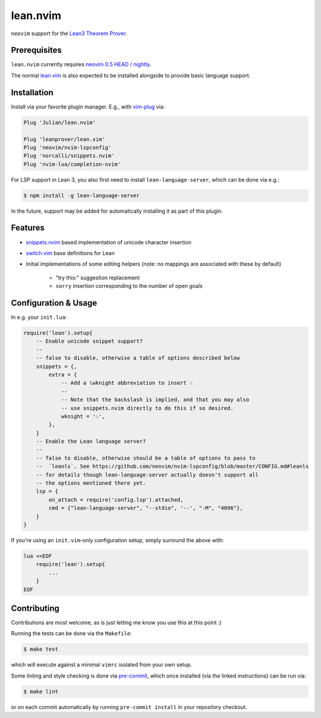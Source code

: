 =========
lean.nvim
=========

``neovim`` support for the `Lean3 Theorem Prover
<https://leanprover-community.github.io/>`_.

Prerequisites
-------------

``lean.nvim`` currently requires `neovim 0.5 HEAD / nightly
<https://github.com/neovim/neovim/releases/tag/nightly>`_.

The normal `lean.vim <https://github.com/leanprover/lean.vim>`_ is also
expected to be installed alongside to provide basic language support.

Installation
------------

Install via your favorite plugin manager. E.g., with
`vim-plug <https://github.com/junegunn/vim-plug>`_ via:

.. code-block:: vim

    Plug 'Julian/lean.nvim'

    Plug 'leanprover/lean.vim'
    Plug 'neovim/nvim-lspconfig'
    Plug 'norcalli/snippets.nvim'
    Plug 'nvim-lua/completion-nvim'

For LSP support in Lean 3, you also first need to install
``lean-language-server``, which can be done via e.g.:

.. code-block:: sh

    $ npm install -g lean-language-server

In the future, support may be added for automatically installing it as
part of this plugin.

Features
--------

* `snippets.nvim <https://github.com/norcalli/snippets.nvim>`_ based
  implementation of unicode character insertion

* `switch.vim <https://github.com/AndrewRadev/switch.vim/>`_ base
  definitions for Lean

* Initial implementations of some editing helpers (note: no mappings are
  associated with these by default)

    * "try this:" suggestion replacement

    * ``sorry`` insertion corresponding to the number of open goals


Configuration & Usage
---------------------

In e.g. your ``init.lua``:

.. code-block:: lua

    require('lean').setup{
        -- Enable unicode snippet support?
        --
        -- false to disable, otherwise a table of options described below
        snippets = {,
            extra = {
                -- Add a \wknight abbreviation to insert ♘
                --
                -- Note that the backslash is implied, and that you may also
                -- use snippets.nvim directly to do this if so desired.
                wknight = '♘',
            },
        }
        -- Enable the Lean language server?
        --
        -- false to disable, otherwise should be a table of options to pass to
        --  `leanls`. See https://github.com/neovim/nvim-lspconfig/blob/master/CONFIG.md#leanls
        -- for details though lean-language-server actually doesn't support all
        -- the options mentioned there yet.
        lsp = {
            on_attach = require('config.lsp').attached,
            cmd = {"lean-language-server", "--stdio", '--', "-M", "4096"},
        }
    }

If you're using an ``init.vim``-only configuration setup, simply surround the
above with:

.. code-block:: vim

    lua <<EOF
        require('lean').setup{
            ...
        }
    EOF

Contributing
------------

Contributions are most welcome, as is just letting me know you use this at this
point :)

Running the tests can be done via the ``Makefile``:

.. code-block:: sh

    $ make test

which will execute against a minimal ``vimrc`` isolated from your own setup.

Some linting and style checking is done via `pre-commit
<https://pre-commit.com/#install>`_, which once installed (via the linked
instructions) can be run via:

.. code-block:: sh

    $ make lint

or on each commit automatically by running ``pre-commit install`` in your
repository checkout.
